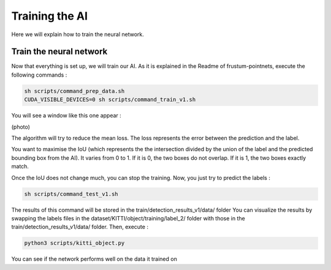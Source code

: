 .. _Train:

Training the AI
===============

.. role:: raw-html(raw)
    :format: html

Here we will explain how to train the neural network.

Train the neural network
------------------------

Now that everything is set up, we will train our AI.
As it is explained in the Readme of frustum-pointnets, execute the following commands :

.. code-block:: bash

    sh scripts/command_prep_data.sh
    CUDA_VISIBLE_DEVICES=0 sh scripts/command_train_v1.sh

You will see a window like this one appear :

(photo)

The algorithm will try to reduce the mean loss. The loss represents the error between the prediction and the label.

You want to maximise the IoU (which represents the the intersection divided by the union of the label and the predicted bounding box from the AI). It varies from 0 to 1. If it is 0, the two boxes do not overlap. If it is 1, the two boxes exactly match.

Once the IoU does not change much, you can stop the training.
Now, you just try to predict the labels :

.. code-block:: bash

    sh scripts/command_test_v1.sh

The results of this command will be stored in the train/detection_results_v1/data/ folder
You can visualize the results by swapping the labels files in the dataset/KITTI/object/training/label_2/ folder with those in the train/detection_results_v1/data/ folder.
Then, execute :

.. code-block:: bash

    python3 scripts/kitti_object.py

You can see if the network performs well on the data it trained on
